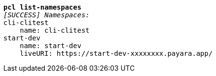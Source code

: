 [listing,subs="+macros,+quotes"]
----
*pcl list-namespaces*
_[SUCCESS] Namespaces:_
cli-clitest
    name: cli-clitest
start-dev
    name: start-dev
    liveURI: +++https:+++//start-dev-xxxxxxxx.payara.app/

----
